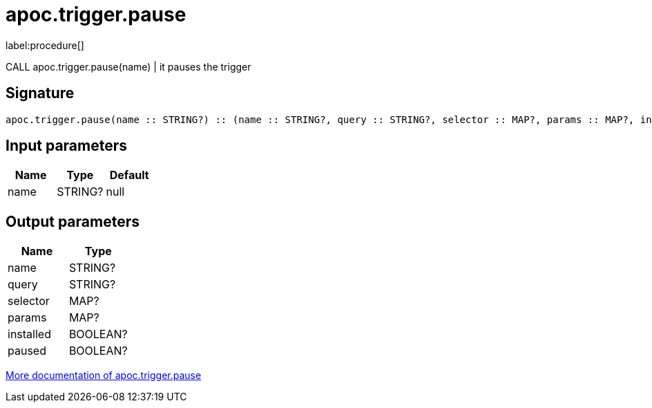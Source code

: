 ////
This file is generated by DocsTest, so don't change it!
////

= apoc.trigger.pause
:description: This section contains reference documentation for the apoc.trigger.pause procedure.

label:procedure[]

[.emphasis]
CALL apoc.trigger.pause(name) | it pauses the trigger

== Signature

[source]
----
apoc.trigger.pause(name :: STRING?) :: (name :: STRING?, query :: STRING?, selector :: MAP?, params :: MAP?, installed :: BOOLEAN?, paused :: BOOLEAN?)
----

== Input parameters
[.procedures, opts=header]
|===
| Name | Type | Default
|name|STRING?|null
|===

== Output parameters
[.procedures, opts=header]
|===
| Name | Type
|name|STRING?
|query|STRING?
|selector|MAP?
|params|MAP?
|installed|BOOLEAN?
|paused|BOOLEAN?
|===

xref::background-operations/triggers.adoc[More documentation of apoc.trigger.pause,role=more information]

